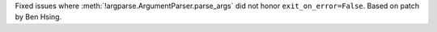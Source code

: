 Fixed issues where :meth:`!argparse.ArgumentParser.parse_args` did not honor
``exit_on_error=False``.
Based on patch by Ben Hsing.
